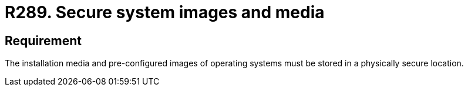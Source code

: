 :slug: rules/289/
:category: system
:description: This requirement establishes the importance of safely storing system media and images used to restore and configure the workstations.
:keywords: Security, Images, Media, Operative System, Location, Organization, Rules, Ethical Hacking, Pentesting
:rules: yes
:extended: yes

= R289. Secure system images and media

== Requirement

The installation media and pre-configured images
of operating systems must be stored
in a physically secure location.
